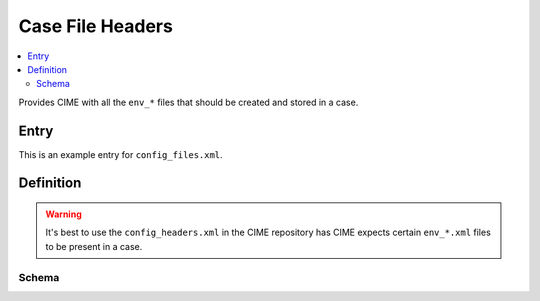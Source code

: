 .. _model_config_casefile_headers:

Case File Headers 
================

.. contents::
    :local:

Provides CIME with all the ``env_*`` files that should be created and stored in a case.

Entry
-----

This is an example entry for ``config_files.xml``.

.. code-block:: xml
    :tab-width: 4

    <entry id="CASEFILE_HEADERS">
        <type>char</type>
        <default_value>$CIMEROOT/CIME/data/config/config_headers.xml</default_value>
        <group>case_der</group>
        <file>env_case.xml</file>
        <desc>contains both header and group information for all the case env_*.xml files </desc>
    </entry>


Definition
-------------

.. warning::

    It's best to use the ``config_headers.xml`` in the CIME repository has CIME expects certain ``env_*.xml`` files to be present in a case.

Schema
```````

.. code-block:: xml
    :tab-width: 4

    <files>
        <file name="env_batch.xml">
            <header>
            These variables may be changed anytime during a run, they
            control arguments to the batch submit command.
            </header>
        </file>
    </files>
